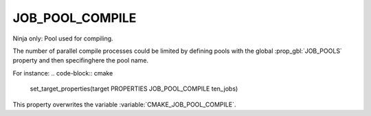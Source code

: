 JOB_POOL_COMPILE
----------------

Ninja only: Pool used for compiling.

The number of parallel compile processes could be limited by defining
pools with the global :prop_gbl:`JOB_POOLS`
property and then specifinghere the pool name.

For instance:
.. code-block:: cmake

  set_target_properties(target PROPERTIES JOB_POOL_COMPILE ten_jobs)

This property overwrites the variable :variable:`CMAKE_JOB_POOL_COMPILE`.
